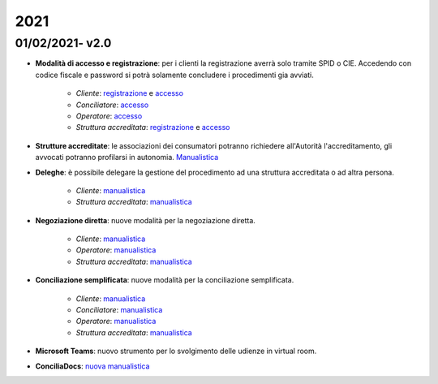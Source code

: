 2021
====

01/02/2021- v2.0
~~~~~~~~~~~~~~~~

- **Modalità di accesso e registrazione**: per i clienti la registrazione averrà solo tramite SPID o CIE. Accedendo con codice fiscale e password si potrà solamente concludere i procedimenti gia avviati.
	
	- *Cliente*: `registrazione </docs/manuale-cliente/it/latest/manuale-cliente/introduzione/registrazione.html>`_ e `accesso </docs/manuale-cliente/it/latest/manuale-cliente/introduzione/login.html>`_
	- *Conciliatore*: `accesso </docs/manuale-conciliatore/it/latest/manuale-conciliatore/introduzione/login.html>`_
	- *Operatore*: `accesso </docs/manuale-conciliatore/it/latest/manuale-conciliatore/introduzione/login.html>`_
	- *Struttura accreditata*: `registrazione </docs/manuale-struttura-accreditata/it/latest/manuale-struttura-accreditata/introduzione/registrazione.html>`_ e `accesso </docs/manuale-struttura-accreditata/it/latest/manuale-struttura-accreditata/introduzione/login.html>`_

- **Strutture accreditate**: le associazioni dei consumatori potranno richiedere all'Autorità l'accreditamento, gli avvocati potranno profilarsi in autonomia. `Manualistica </docs/manuale-struttura-accreditata/it/latest>`_
- **Deleghe**: è possibile delegare la gestione del procedimento ad una struttura accreditata o ad altra persona.

	- *Cliente*: `manualistica </docs/manuale-cliente/it/latest/manuale-cliente/menu/lista-delegante.html>`_
	- *Struttura accreditata*: `manualistica </docs/manuale-struttura-accreditata/it/latest/manuale-struttura-accreditata/menu/richieste-delega.html>`_

- **Negoziazione diretta**: nuove modalità per la negoziazione diretta.

	- *Cliente*: `manualistica </docs/manuale-cliente/it/latest/manuale-cliente/ug/negoziazione.html>`_
	- *Operatore*: `manualistica </docs/manuale-operatore/it/latest/manuale-operatore/ug/negoziazione.html>`_
	- *Struttura accreditata*: `manualistica </docs/manuale-struttura-accreditata/it/latest/manuale-struttura-accreditata/ug/negoziazione.html>`_

- **Conciliazione semplificata**: nuove modalità per la conciliazione semplificata.

	- *Cliente*: `manualistica </docs/manuale-cliente/it/latest/manuale-cliente/ug/negoziazione.html>`_
	- *Conciliatore*: `manualistica </docs/manuale-conciliatore/it/latest/manuale-conciliatore/ug/negoziazione.html>`_
	- *Operatore*: `manualistica </docs/manuale-operatore/it/latest/manuale-operatore/ug/negoziazione.html>`_
	- *Struttura accreditata*: `manualistica </docs/manuale-struttura-accreditata/it/latest/manuale-struttura-accreditata/ug/negoziazione.html>`_

- **Microsoft Teams**: nuovo strumento per lo svolgimento delle udienze in virtual room.
- **ConciliaDocs**: `nuova manualistica </docs/manuale-cliente/it/latest/>`_
